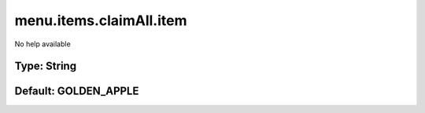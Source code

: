 ========================
menu.items.claimAll.item
========================

No help available

Type: String
~~~~~~~~~~~~
Default: **GOLDEN_APPLE**
~~~~~~~~~~~~~~~~~~~~~~~~~
